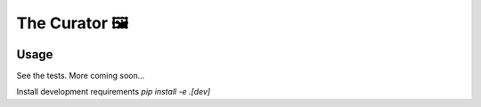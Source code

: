 The Curator 🖼
==============

.. image:: https://travis-ci.org/fny/thecurator.svg?branch=master
   :target: https://travis-ci.org/fny/thecurator
   :alt: Build Status

.. image:: https://badge.fury.io/py/thecurator.svg
   :target: https://pypi.python.org/pypi/thecurator
   :alt: The Curator on PyPI


Usage
-----

See the tests. More coming soon...


Install development requirements `pip install -e .[dev]`
